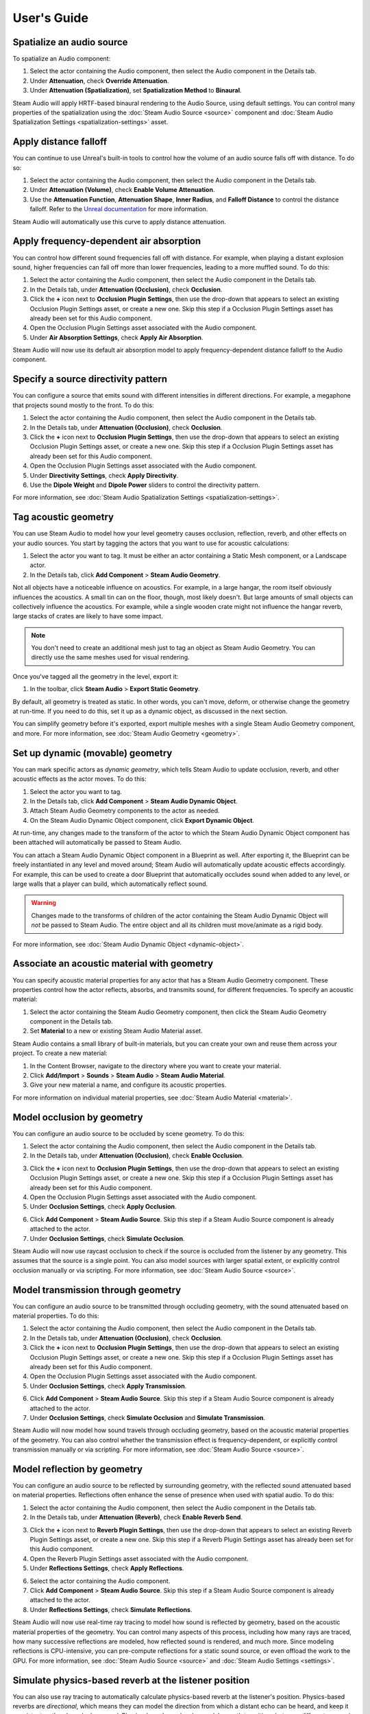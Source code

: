 User's Guide
============

Spatialize an audio source
--------------------------

To spatialize an Audio component:

1. Select the actor containing the Audio component, then select the Audio component in the Details tab.
2. Under **Attenuation**, check **Override Attenuation**.
3. Under **Attenuation (Spatialization)**, set **Spatialization Method** to **Binaural**.

.. image:: media/audio_spatialize.png

Steam Audio will apply HRTF-based binaural rendering to the Audio Source, using default settings. You can control many properties of the spatialization using the :doc:`Steam Audio Source <source>` component and :doc:`Steam Audio Spatialization Settings <spatialization-settings>` asset.


Apply distance falloff
----------------------

You can continue to use Unreal's built-in tools to control how the volume of an audio source falls off with distance. To do so:

1. Select the actor containing the Audio component, then select the Audio component in the Details tab.
2. Under **Attenuation (Volume)**, check **Enable Volume Attenuation**.
3. Use the **Attenuation Function**, **Attenuation Shape**, **Inner Radius**, and **Falloff Distance** to control the distance falloff. Refer to the `Unreal documentation <https://docs.unrealengine.com/4.27/en-US/WorkingWithAudio/DistanceModelAttenuation/>`_ for more information.

Steam Audio will automatically use this curve to apply distance attenuation.


Apply frequency-dependent air absorption
----------------------------------------

You can control how different sound frequencies fall off with distance. For example, when playing a distant explosion sound, higher frequencies can fall off more than lower frequencies, leading to a more muffled sound. To do this:

1. Select the actor containing the Audio component, then select the Audio component in the Details tab.
2. In the Details tab, under **Attenuation (Occlusion)**, check **Occlusion**.
3. Click the **+** icon next to **Occlusion Plugin Settings**, then use the drop-down that appears to select an existing Occlusion Plugin Settings asset, or create a new one. Skip this step if a Occlusion Plugin Settings asset has already been set for this Audio component.
4. Open the Occlusion Plugin Settings asset associated with the Audio component.
5. Under **Air Absorption Settings**, check **Apply Air Absorption**.

.. image:: media/occlusionsettings_airabsorption.png

Steam Audio will now use its default air absorption model to apply frequency-dependent distance falloff to the Audio component.


Specify a source directivity pattern
------------------------------------

You can configure a source that emits sound with different intensities in different directions. For example, a megaphone that projects sound mostly to the front. To do this:

1. Select the actor containing the Audio component, then select the Audio component in the Details tab.
2. In the Details tab, under **Attenuation (Occlusion)**, check **Occlusion**.
3. Click the **+** icon next to **Occlusion Plugin Settings**, then use the drop-down that appears to select an existing Occlusion Plugin Settings asset, or create a new one. Skip this step if a Occlusion Plugin Settings asset has already been set for this Audio component.
4. Open the Occlusion Plugin Settings asset associated with the Audio component.
5. Under **Directivity Settings**, check **Apply Directivity**.
6. Use the **Dipole Weight** and **Dipole Power** sliders to control the directivity pattern.

.. image:: media/occlusionsettings_directivity.png

For more information, see :doc:`Steam Audio Spatialization Settings <spatialization-settings>`.


Tag acoustic geometry
---------------------

You can use Steam Audio to model how your level geometry causes occlusion, reflection, reverb, and other effects on your audio sources. You start by tagging the actors that you want to use for acoustic calculations:

1. Select the actor you want to tag. It must be either an actor containing a Static Mesh component, or a Landscape actor.
2. In the Details tab, click **Add Component** > **Steam Audio Geometry**.

.. image:: media/geometry.png

Not all objects have a noticeable influence on acoustics. For example, in a large hangar, the room itself obviously influences the acoustics. A small tin can on the floor, though, most likely doesn't. But large amounts of small objects can collectively influence the acoustics. For example, while a single wooden crate might not influence the hangar reverb, large stacks of crates are likely to have some impact.

.. note::

    You don't need to create an additional mesh just to tag an object as Steam Audio Geometry. You can directly use the same meshes used for visual rendering.

Once you've tagged all the geometry in the level, export it:

1. In the toolbar, click **Steam Audio** > **Export Static Geometry**.

By default, all geometry is treated as static. In other words, you can't move, deform, or otherwise change the geometry at run-time. If you need to do this, set it up as a dynamic object, as discussed in the next section.

You can simplify geometry before it's exported, export multiple meshes with a single Steam Audio Geometry component, and more. For more information, see :doc:`Steam Audio Geometry <geometry>`.


Set up dynamic (movable) geometry
---------------------------------

You can mark specific actors as *dynamic geometry*, which tells Steam Audio to update occlusion, reverb, and other acoustic effects as the actor moves. To do this:

1. Select the actor you want to tag.
2. In the Details tab, click **Add Component** > **Steam Audio Dynamic Object**.
3. Attach Steam Audio Geometry components to the actor as needed.
4. On the Steam Audio Dynamic Object component, click **Export Dynamic Object**.

.. image:: media/dynamicobject.png

At run-time, any changes made to the transform of the actor to which the Steam Audio Dynamic Object component has been attached will automatically be passed to Steam Audio.

You can attach a Steam Audio Dynamic Object component in a Blueprint as well. After exporting it, the Blueprint can be freely instantiated in any level and moved around; Steam Audio will automatically update acoustic effects accordingly. For example, this can be used to create a door Blueprint that automatically occludes sound when added to any level, or large walls that a player can build, which automatically reflect sound.

.. warning::

    Changes made to the transforms of children of the actor containing the Steam Audio Dynamic Object will *not* be passed to Steam Audio. The entire object and all its children must move/animate as a rigid body.

For more information, see :doc:`Steam Audio Dynamic Object <dynamic-object>`.


Associate an acoustic material with geometry
--------------------------------------------

You can specify acoustic material properties for any actor that has a Steam Audio Geometry component. These properties control how the actor reflects, absorbs, and transmits sound, for different frequencies. To specify an acoustic material:

1. Select the actor containing the Steam Audio Geometry component, then click the Steam Audio Geometry component in the Details tab.
2. Set **Material** to a new or existing Steam Audio Material asset.

.. image:: media/geometry.png

Steam Audio contains a small library of built-in materials, but you can create your own and reuse them across your project. To create a new material:

1. In the Content Browser, navigate to the directory where you want to create your material.
2. Click **Add/Import** > **Sounds** > **Steam Audio** > **Steam Audio Material**.
3. Give your new material a name, and configure its acoustic properties.

For more information on individual material properties, see :doc:`Steam Audio Material <material>`.


Model occlusion by geometry
---------------------------

You can configure an audio source to be occluded by scene geometry. To do this:

1. Select the actor containing the Audio component, then select the Audio component in the Details tab.
2. In the Details tab, under **Attenuation (Occlusion)**, check **Enable Occlusion**.

.. image:: media/audio_occlusion.png

3. Click the **+** icon next to **Occlusion Plugin Settings**, then use the drop-down that appears to select an existing Occlusion Plugin Settings asset, or create a new one. Skip this step if a Occlusion Plugin Settings asset has already been set for this Audio component.
4. Open the Occlusion Plugin Settings asset associated with the Audio component.
5. Under **Occlusion Settings**, check **Apply Occlusion**.

.. image:: media/occlusionsettings_occlusion.png

6. Click **Add Component** > **Steam Audio Source**. Skip this step if a Steam Audio Source component is already attached to the actor.
7. Under **Occlusion Settings**, check **Simulate Occlusion**.

.. image:: media/sasource_occlusion.png

Steam Audio will now use raycast occlusion to check if the source is occluded from the listener by any geometry. This assumes that the source is a single point. You can also model sources with larger spatial extent, or explicitly control occlusion manually or via scripting. For more information, see :doc:`Steam Audio Source <source>`.


Model transmission through geometry
-----------------------------------

You can configure an audio source to be transmitted through occluding geometry, with the sound attenuated based on material properties. To do this:

1. Select the actor containing the Audio component, then select the Audio component in the Details tab.
2. In the Details tab, under **Attenuation (Occlusion)**, check **Occlusion**.
3. Click the **+** icon next to **Occlusion Plugin Settings**, then use the drop-down that appears to select an existing Occlusion Plugin Settings asset, or create a new one. Skip this step if a Occlusion Plugin Settings asset has already been set for this Audio component.
4. Open the Occlusion Plugin Settings asset associated with the Audio component.
5. Under **Occlusion Settings**, check **Apply Transmission**.

.. image:: media/occlusionsettings_transmission.png

6. Click **Add Component** > **Steam Audio Source**. Skip this step if a Steam Audio Source component is already attached to the actor.
7. Under **Occlusion Settings**, check **Simulate Occlusion** and **Simulate Transmission**.

.. image:: media/sasource_transmission.png

Steam Audio will now model how sound travels through occluding geometry, based on the acoustic material properties of the geometry. You can also control whether the transmission effect is frequency-dependent, or explicitly control transmission manually or via scripting. For more information, see :doc:`Steam Audio Source <source>`.


Model reflection by geometry
----------------------------

You can configure an audio source to be reflected by surrounding geometry, with the reflected sound attenuated based on material properties. Reflections often enhance the sense of presence when used with spatial audio. To do this:

1. Select the actor containing the Audio component, then select the Audio component in the Details tab.
2. In the Details tab, under **Attenuation (Reverb)**, check **Enable Reverb Send**.

.. image:: media/audio_reflections.png

3. Click the **+** icon next to **Reverb Plugin Settings**, then use the drop-down that appears to select an existing Reverb Plugin Settings asset, or create a new one. Skip this step if a Reverb Plugin Settings asset has already been set for this Audio component.
4. Open the Reverb Plugin Settings asset associated with the Audio component.
5. Under **Reflections Settings**, check **Apply Reflections**.

.. image:: media/reverbsettings_reflections.png

6. Select the actor containing the Audio component.
7. Click **Add Component** > **Steam Audio Source**. Skip this step if a Steam Audio Source component is already attached to the actor.
8. Under **Reflections Settings**, check **Simulate Reflections**.

.. image:: media/sasource_reflections.png

Steam Audio will now use real-time ray tracing to model how sound is reflected by geometry, based on the acoustic material properties of the geometry. You can control many aspects of this process, including how many rays are traced, how many successive reflections are modeled, how reflected sound is rendered, and much more. Since modeling reflections is CPU-intensive, you can pre-compute reflections for a static sound source, or even offload the work to the GPU. For more information, see :doc:`Steam Audio Source <source>` and :doc:`Steam Audio Settings <settings>`.


Simulate physics-based reverb at the listener position
------------------------------------------------------

You can also use ray tracing to automatically calculate physics-based reverb at the listener's position. Physics-based reverbs are *directional*, which means they can model the direction from which a distant echo can be heard, and keep it consistent as the player looks around. Physics-based reverbs also model smooth transitions between different spaces in your level, which is crucial for maintaining immersion as the player moves. To set up physics-based reverb:

1. In the main menu, click **Edit** > **Project Settings**.
2. Click **Plugins** > **Steam Audio** to open the Steam Audio Settings.
3. Under **Reverb Settings**, set **Reverb Submix** to a new or existing Sound Submix asset, then double-click the asset to open it.

.. image:: media/settings_reverbsubmix.png

4. Under **Sound Submix**, click the **+** icon next to **Submix Effect Chain** to add a new effect to the submix.
5. Use the drop-down that appears to select a new or existing Submix Effect Preset asset, then double-click the asset to open it.

.. image:: media/submix_reverbpreset.png

6. Under **Submix Preset**, check **Apply Reverb**.

.. image:: media/reverbpreset_reverb.png

7. Select the actor containing the Audio component to which you want to apply the listener-centric reverb, then select the Audio component in the Details tab.
8. In the Details tab, under **Attenuation (Reverb)**, check **Enable Reverb Send**.
9. Select any actor in your level (a good choice might be the Player Start actor).
10. In the Details tab, click **Add Component** > **Steam Audio Listener**.
11. On the Steam Audio Listener component, under **Reverb Settings**, check **Simulate Reverb**.

.. image:: media/salistener_reverb.png

Steam Audio will now use real-time ray tracing to simulate physics-based reverb. You can control many aspects of this simulation, including how many rays are traced, the length of the reverb tail, whether the reverb is rendered a convolution reverb, and much more. Since modeling physics-based reverb is CPU-intensive, you can (and typically will) pre-compute reverb throughout your level. You can even offload simulation as well as rendering work to the GPU. For more information, see :doc:`Steam Audio Reverb <reverb>`, :doc:`Steam Audio Listener <listener>`, and :doc:`Steam Audio Settings <settings>`.


Create sound probes for baked sound propagation
-----------------------------------------------

Modeling reflections and reverb can be very CPU-intensive. For levels with mostly static geometry, you can pre-compute (or *bake*) these effects in the editor. Before doing so, you must create one or more *sound probes*, which are the points at which Steam Audio will simulate reflections or reverb when baking. At run-time, the source and listener positions relative to the probes are used to quickly estimate the reflections or reverb. To set up sound probes:

1. In the Place Actors tab, click **Volumes**, then drag a **Steam Audio Probe Volume** actor into your level. Adjust the size and shape of the Steam Audio Probe Volume like any other volume actor.
2. In the Details tab, under **Probe Batch Settings**, click **Generate Probes**.

.. image:: media/saprobevolume.png

Steam Audio will generate several probes within the volume contained by the probe batch. You can configure how many probes are created, and how they are placed. For more information, see :doc:`Steam Audio Probe Volume <probe-volume>`.


Bake reflections from a static source
-------------------------------------

If an audio source doesn't move (or only moves within a small distance), you can bake reflections for it. To do this:

1. Select the actor that is at the static source's position.
2. In the Details tab, click **Add Component** > **Steam Audio Baked Source**.
3. Click **Bake Reflections**. Baking may take a while to complete.

.. image:: media/sabakedsource.png

4. Select the actor containing the Audio component to which you want to apply reflections.
5. Make sure a Steam Audio Source component is attached to the actor, and **Simulate Reflections** is checked.
6. Set **Reflections Type** to **Baked Static Source**.
7. Set **Current Baked Source** to the actor containing the Steam Audio Baked Source added in step 2.

.. image:: media/sasource_bakedsource.png

You can control many aspects of the baking process. For more information, see :doc:`Steam Audio Source <source>`, :doc:`Steam Audio Baked Source <baked-source>`, and :doc:`Steam Audio Settings <settings>`.


Bake reflections to a static listener
-------------------------------------

In some applications, the listener may only be able to teleport between a few pre-determined positions. In this case, you can bake reflections for any moving audio source. To do this:

1. Select (or create, if needed) an actor at one of the listener positions.
2. In the Details tab, click **Add Component** > **Steam Audio Baked Listener**.
3. Click **Bake Reflections**. Baking may take a while to complete.

.. image:: media/sabakedlistener.png

4. Select the actor containing the Audio component to which you want to apply reflections.
5. Make sure a Steam Audio Source component is attached, and **Simulate Reflections** is checked.
6. Set **Reflections Type** to **Baked Static Listener**.

.. image:: media/sasource_bakedlistener.png

7. Select any actor in your level (a good choice might be the Player Start actor).
8. In the Details tab, click **Add Component** > **Steam Audio Listener**.
9.  Set **Current Baked Listener** to the actor containing the Steam Audio Baked Listener added in step 2.

.. image:: media/salistener_bakedlistener.png

Typically, you would use scripting to control the value of **Current Baked Listener** every time the listener teleports to a new position.

You can control many aspects of the baking process. For more information, see :doc:`Steam Audio Listener <listener>`, :doc:`Steam Audio Baked Listener <baked-listener>`, and :doc:`Steam Audio Settings <settings>`.


Bake physics-based reverb
-------------------------

You can bake physics-based reverb throughout a level, if the geometry is mostly static. To do this:

1. Select any actor in your level (a good choice might be the Player Start actor).
2. Make sure a Steam Audio Listener component is attached, and **Simulate Reverb** is checked.
3. Set **Reverb Type** to **Baked**.
4. Click **Bake Reverb**.

.. image:: media/salistener_bakedreverb.png

You can control many aspects of the baking process. For more information, see :doc:`Steam Audio Listener <listener>` and :doc:`Steam Audio Settings <settings>`.


Model sound paths from a moving source to a moving listener
-----------------------------------------------------------

.. note::
    This feature currently requires the use of third-party audio middleware, due to a bug/limitation in Unreal's
    built-in audio engine. This issue may be resolved in a future release of Unreal Engine.

You may want to model sound propagation from a source to the listener, along a long, complicated path, like a twisting corridor. The main goal is often to ensure that the sound is positioned as if it's coming from the correct door, window, or other opening. This is known as the *pathing* or *portaling* problem.

While you can solve this by enabling reflections on an audio source, it would require too many rays (and so too much CPU) to simulate accurately. Instead, you can use Steam Audio to bake pathing information in a probe volume, and use it to efficiently find paths from a moving source to a moving listener. To do this:

1. Select the Steam Audio Probe Volume actor you want to bake pathing information for.
2. In the Details tab, click **Bake Pathing**.
3. Select the actor containing the Audio component you want to enabling pathing effects for.
4. Make sure a Steam Audio Source component is attached.
5. Check **Simulate Pathing**.

.. image:: media/sasource_pathing.png

You can control many aspects of the baking process, as well as the run-time path finding algorithm. For more information, see :doc:`Steam Audio Source <source>`, :doc:`Steam Audio Probe Volume <probe-volume>`, and :doc:`Steam Audio Settings <settings>`.


Enable GPU acceleration
-----------------------

Simulating and rendering complex sound propagation effects is very compute-intensive. For example, rendering long convolution reverbs with high Ambisonic order, or rendering many sources with reflections enabled, can cause the audio thread to use significant CPU time, which may lead to audible artifacts. And while Steam Audio runs real-time simulation in a separate thread, simulating large numbers of sources or tracing many millions of rays may result in a noticeable lag between the player moving and the acoustics updating to match.

You can choose to offload some or all of the most compute-intensive portions of Steam Audio to the GPU. This can be useful in several ways:

-  You can run convolution reverb on the GPU, which lets you run very long convolutions with many channels, without blocking the audio thread.
-  You can run real-time reverb or reflection simulations on the GPU, which results in much more responsive updates.
-  You can use the GPU while baking reverb or reflections, which allows designers to spend much less time waiting for bakes to complete.

To enable GPU acceleration for real-time simulations or baking:

1. In the main menu, click **Edit** > **Project Settings**.
2. Click **Plugins** > **Steam Audio** to open the Steam Audio Settings.
3. Under **Ray Tracer Settings**, set **Scene Type** to **Radeon Rays**.

`Radeon Rays <https://gpuopen.com/radeon-rays>`_ is an OpenCL-based GPU ray tracer that works on a wide range of GPUs, including both NVIDIA and AMD models. Radeon Rays support in Steam Audio is available on Windows 64-bit only.

To enable GPU acceleration for convolution reverb:

1. In the main menu, click **Edit** > **Project Settings**.
2. Click **Plugins** > **Steam Audio** to open the Steam Audio Settings.
3. Under **Reflection Effect Settings**, set **Reflection Effect Type** to **TrueAudio Next**.

`TrueAudio Next <https://gpuopen.com/true-audio-next>`_ is an OpenCL-based GPU convolution tool that requires supported AMD GPUs. TrueAudio Next support in Steam Audio is available on Windows 64-bit only.

You can configure many aspects of GPU acceleration. In particular, on supported AMD GPUs, you can restrict Steam Audio to use only a portion of the GPU's compute resources, ensuring that visual rendering and physics simulations can continue to run at a steady rate. For more information, see :doc:`Steam Audio Settings <settings>`.
